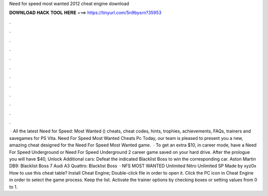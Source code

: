 Need for speed most wanted 2012 cheat engine download

𝐃𝐎𝐖𝐍𝐋𝐎𝐀𝐃 𝐇𝐀𝐂𝐊 𝐓𝐎𝐎𝐋 𝐇𝐄𝐑𝐄 ===> https://tinyurl.com/5n9bysrn?35953

.

.

.

.

.

.

.

.

.

.

.

.

 · All the latest Need for Speed: Most Wanted () cheats, cheat codes, hints, trophies, achievements, FAQs, trainers and savegames for PS Vita. Need For Speed Most Wanted Cheats Pc Today, our team is pleased to present you a new, amazing cheat designed for the Need For Speed Most Wanted game.  · To get an extra $10, in career mode, have a Need For Speed Underground or Need For Speed Underground 2 career game saved on your hard drive. After the prologue you will have $40, Unlock Additional cars: Defeat the indicated Blacklist Boss to win the corresponding car. Aston Martin DB9: Blacklist Boss 7 Audi A3 Quattro: Blacklist Boss   · NFS MOST WANTED Unlimited Nitro Unlimited SP Made by xyz0x How to use this cheat table? Install Cheat Engine; Double-click  file in order to open it. Click the PC icon in Cheat Engine in order to select the game process. Keep the list. Activate the trainer options by checking boxes or setting values from 0 to 1.